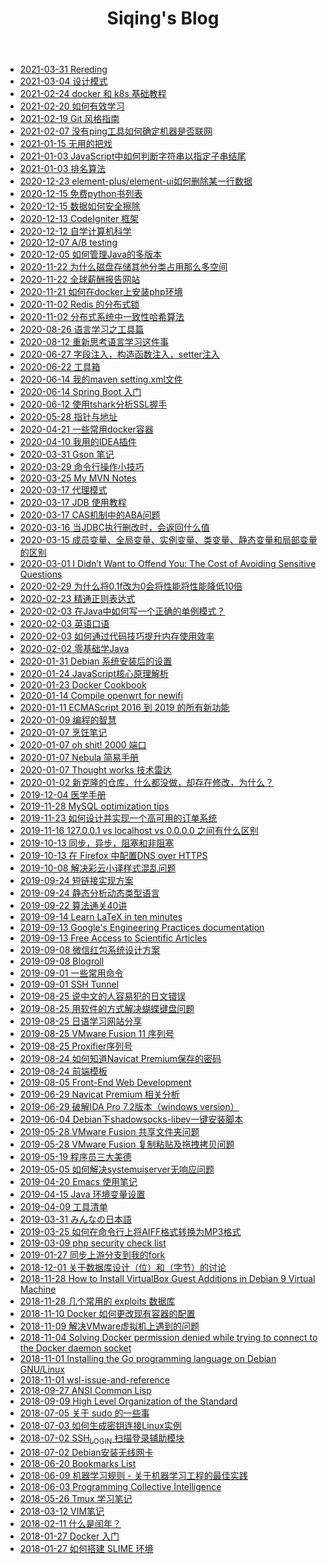 #+TITLE: Siqing's Blog

   + [[file:rereading.org][2021-03-31 Rereding]]
   + [[file:design-patterns.org][2021-03-04 设计模式]]
   + [[file:docker-and-k8s-basic-guide.org][2021-02-24 docker 和 k8s 基础教程]]
   + [[file:how-to-learn-efficiently.org][2021-02-20 如何有效学习]]
   + [[file:git-style-guide.org][2021-02-19 Git 风格指南]]
   + [[file:how-can-i-determine-if-a-machine-is-online-without-using-ping.org][2021-02-07 没有ping工具如何确定机器是否联网]]
   + [[file:useless-tricks.org][2021-01-15 无用的把戏]]
   + [[file:how-to-determine-whether-a-string-ends-with-a-specified-substring.org][2021-01-03 JavaScript中如何判断字符串以指定子串结尾]]
   + [[file:ranking-algorithm.org][2021-01-03 排名算法]]
   + [[file:how-to-delete-column-in-el-table-of-element-plus.org][2020-12-23 element-plus/element-ui如何删除某一行数据]]
   + [[file:legally-free-python-books-list.org][2020-12-15 免费python书列表]]
   + [[file:data-erasure.org][2020-12-15 数据如何安全擦除]]
   + [[file:codeigniter-framework-explained.org][2020-12-13 CodeIgniter 框架]]
   + [[file:teachyourselfcs.org][2020-12-12 自学计算机科学]]
   + [[file:ab-testing.org][2020-12-07 A/B testing]]
   + [[file:how-to-manage-multiple-version-of-java.org][2020-12-05 如何管理Java的多版本]]
   + [[file:why-does-disk-storage-of-other-categories-take-up-so-much-space.org][2020-11-22 为什么磁盘存储其他分类占用那么多空间]]
   + [[file:salary-submissions.org][2020-11-22 全球薪酬报告网站]]
   + [[file:how-to-install-php-environment-on-docker.org][2020-11-21 如何在docker上安装php环境]]
   + [[file:distributed-locks-for-redis.org][2020-11-02 Redis 的分布式锁]]
   + [[file:consistent-hash.org][2020-11-02 分布式系统中一致性哈希算法]]
   + [[file:tools-for-language-learning.org][2020-08-26 语言学习之工具篇]]
   + [[file:rethinking-language-learning.org][2020-08-12 重新思考语言学习这件事]]
   + [[file:about-field-injection-versus-constructor-injection-versus-setter-injection.org][2020-06-27 字段注入，构造函数注入，setter注入]]
   + [[file:list.org][2020-06-22 工具箱]]
   + [[file:my-setting-file-of-maven.org][2020-06-14 我的maven setting.xml文件]]
   + [[file:getting-started-with-spring-boot.org][2020-06-14 Spring Boot 入门]]
   + [[file:using-tshark-to-analyze-the-ssl-handshake.org][2020-06-12 使用tshark分析SSL握手]]
   + [[file:pointer-and-address.org][2020-05-28 指针与地址]]
   + [[file:some-commonly-used-docker-containers.org][2020-04-21 一些常用docker容器]]
   + [[file:i-use-the-idea-plugin.org][2020-04-10 我用的IDEA插件]]
   + [[file:my-gson-notes.org][2020-03-31 Gson 笔记]]
   + [[file:commandline-tips.org][2020-03-29 命令行操作小技巧]]
   + [[file:my-mvn-notes.org][2020-03-25 My MVN Notes]]
   + [[file:proxy-mode.org][2020-03-17 代理模式]]
   + [[file:jdb-tutorial.org][2020-03-17 JDB 使用教程]]
   + [[file:aba-issue-of-cas.org][2020-03-17 CAS机制中的ABA问题]]
   + [[file:how-to-tell-number-of-rows-changed-from-jdbc-execution.org][2020-03-16 当JDBC执行删改时，会返回什么值]]
   + [[file:difference-between-variables.org][2020-03-15 成员变量、全局变量、实例变量、类变量、静态变量和局部变量的区别]]
   + [[file:the-cost-of-avoiding-sensitive-questions.org][2020-03-01 I Didn’t Want to Offend You: The Cost of Avoiding Sensitive Questions]]
   + [[file:why-does-changing-0.1f-to-0-slow-down-performance-by-10x.org][2020-02-29 为什么将0.1f改为0会将性能将性能降低10倍]]
   + [[file:mastering-regular-expressions.org][2020-02-23 精通正则表达式]]
   + [[file:how-to-write-a-correct-singleton-pattern-in-java.org][2020-02-03 在Java中如何写一个正确的单例模式？]]
   + [[file:spoken-englist.org][2020-02-03 英语口语]]
   + [[file:how-to-improve-memory-efficiency-through-code-skills.org][2020-02-03 如何通过代码技巧提升内存使用效率]]
   + [[file:learning-java.org][2020-02-02 零基础学Java]]
   + [[file:the-debian-system-setup.org][2020-01-31 Debian 系统安装后的设置]]
   + [[file:javascript-core-principles-parsing.org][2020-01-24 JavaScript核心原理解析]]
   + [[file:docker-cookbook.org][2020-01-23 Docker Cookbook]]
   + [[file:compile-openwrt-for-newifi.org][2020-01-14 Compile openwrt for newifi]]
   + [[file:everthing-from-es-2016-to-es2019.org][2020-01-11 ECMAScript 2016 到 2019 的所有新功能]]
   + [[file:programming-philosophy.org][2020-01-09 编程的智慧]]
   + [[file:cooking-notes.org][2020-01-07 烹饪笔记]]
   + [[file:oh-shit-2000-port.org][2020-01-07 oh shit! 2000 端口]]
   + [[file:simple-tutorial-for-nubula.org][2020-01-07 Nebula 简易手册]]
   + [[file:technology-radar.org][2020-01-07 Thought works 技术雷达]]
   + [[file:cloning-a-git-repo-and-it-already-has-a-dirty-working.org][2020-01-02 新克隆的仓库，什么都没做，却存在修改，为什么？]]
   + [[file:medical-handbook.org][2019-12-04 医学手册]]
   + [[file:mysql-optimization-tips.org][2019-11-28 MySQL optimization tips]]
   + [[file:how-to-design-and-implement-a-highly-available-order-system.org][2019-11-23 如何设计并实现一个高可用的订单系统]]
   + [[file:what-is-the-difference-between-localhost-vs-127-0-0-1-vs-0-0-0-0.org][2019-11-16 127.0.0.1 vs localhost vs 0.0.0.0 之间有什么区别]]
   + [[file:asynchronous-vs-non-blocking.org][2019-10-13 同步，异步，阻塞和非阻塞]]
   + [[file:configure-dns-over-https-in-firefox.org][2019-10-13 在 Firefox 中配置DNS over HTTPS]]
   + [[file:lingocloud-css-issue.org][2019-10-08 解决彩云小译样式混乱问题]]
   + [[file:short-url-solutions.org][2019-09-24 短链接实现方案]]
   + [[file:static-analysis-of-dynamically-typed-languages.org][2019-09-24 静态分析动态类型语言]]
   + [[file:algorithm.org][2019-09-22 算法通关40讲]]
   + [[file:learn-LaTex-in-ten-minutes.org][2019-09-14 Learn LaTeX in ten minutes]]
   + [[file:googles-engineering-practices-documentation.org][2019-09-13 Google's Engineering Practices documentation]]
   + [[file:free-access-to-scientific-articles.org][2019-09-13 Free Access to Scientific Articles]]
   + [[file:wechat-red-envelope-system-design.org][2019-09-08 微信红包系统设计方案]]
   + [[file:blogroll.org][2019-09-08 Blogroll]]
   + [[file:some-common-command.org][2019-09-01 一些常用命令]]
   + [[file:ssh-tunnel.org][2019-09-01 SSH Tunnel]]
   + [[file:japanese-errors-that-are-easy-for-chinese-speaker.org][2019-08-25 说中文的人容易犯的日文错误]]
   + [[file:double-key-press-issue-on-butterfly-keyboard.org][2019-08-25 用软件的方式解决蝴蝶键盘问题]]
   + [[file:japanese-learning-website-sharing.org][2019-08-25 日语学习网站分享]]
   + [[file:the-vmware-fusion-professional-version-11-license.org][2019-08-25 VMware Fusion 11 序列号]]
   + [[file:the-proxifier-license.org][2019-08-25 Proxifier序列号]]
   + [[file:how-to-know-the-password-saved-by-navicat-preminum.org][2019-08-24 如何知道Navicat Premium保存的密码]]
   + [[file:template.org][2019-08-24 前端模板]]
   + [[file:front-end-webdevelopment.org][2019-08-05 Front-End Web Development]]
   + [[file:a-keygen-for-navicat.org][2019-06-29 Navicat Premium 相关分析]]
   + [[file:hacking-ida-pro-installer-of-windows-version.org][2019-06-29 破解IDA Pro 7.2版本（windows version）]]
   + [[file:shadowsocks-libev-one-click-install-shell-script-for-Debian.org][2019-06-04 Debian下shadowsocks-libev一键安装脚本]]
   + [[file:shared-folders-issue-for-vmware-fusion.org][2019-05-28 VMware Fusion 共享文件夹问题]]
   + [[file:copy-and-paste-issue-via-vmware-fusion.org][2019-05-28 VMware Fusion 复制粘贴及拖拽拷贝问题]]
   + [[file:three-virtues-of-programmer.org][2019-05-19 程序员三大美德]]
   + [[file:how-to-solve-the-problem-of-systemuiserver-no-response.org][2019-05-05 如何解决systemuiserver无响应问题]]
   + [[file:the-emacs-note.org][2019-04-20 Emacs 使用笔记]]
   + [[file:java-enviroment-variable-setting.org][2019-04-15 Java 环境变量设置]]
   + [[file:my-tool-list.org][2019-04-09 工具清单]]
   + [[file:learning-japanese.org][2019-03-31 みんなの日本語]]
   + [[file:how-to-convert-aiff-to-mp3-on-command-line.org][2019-03-25 如何在命令行上将AIFF格式转换为MP3格式]]
   + [[file:php-security-check-list.org][2019-03-09 php security check list]]
   + [[file:syncing-upstream-branches-in-my-fork.org][2019-01-27 同步上游分支到我的fork]]
   + [[file:about-bit-and-byte-of-database.org][2018-12-01 关于数据库设计（位）和（字节）的讨论]]
   + [[file:install-virtualbox-guest-additions-debian-9-stretch.org][2018-11-28 How to Install VirtualBox Guest Additions in Debian 9 Virtual Machine]]
   + [[file:the-exploits-database-sites.org][2018-11-28 几个常用的 exploits 数据库]]
   + [[file:the-docker-config.org][2018-11-10 Docker 如何更改现有容器的配置]]
   + [[file:solving-the-vmware-virtual-machine-issues.org][2018-11-09 解决VMware虚拟机上遇到的问题]]
   + [[file:solving-docker-permission-denied-while-trying-to-connect-to-the-docker-daemon-socket.org][2018-11-04 Solving Docker permission denied while trying to connect to the Docker daemon socket]]
   + [[file:installing-the-Go-programming-language-on-Debian.org][2018-11-01 Installing the Go programming language on Debian GNU/Linux]]
   + [[file:wsl-issue.org][2018-11-01 wsl-issue-and-reference]]
   + [[file:ansi-common-lisp.org][2018-09-27 ANSI Common Lisp]]
   + [[file:high-level-organization-of-the-standard.org][2018-09-09 High Level Organization of the Standard]]
   + [[file:sudo.org][2018-07-05 关于 sudo 的一些事]]
   + [[file:generate-ssh-key-to-connect-host.org][2018-07-03 如何生成密钥连接Linux实例]]
   + [[file:scanner-ssh-auxiliary-modules.org][2018-07-02 SSH_LOGIN 扫描登录辅助模块]]
   + [[file:debian-install-wireless-network-card.org][2018-07-02 Debian安装无线网卡]]
   + [[file:bookmarks-list.org][2018-06-20 Bookmarks List]]
   + [[file:rules-of-machine-learning.org][2018-06-09 机器学习规则 - 关于机器学习工程的最佳实践]]
   + [[file:programming-collective-intelligence.org][2018-06-03 Programming Collective Intelligence]]
   + [[file:the-tmux-guide.org][2018-05-26 Tmux 学习笔记]]
   + [[file:the-vim-note.org][2018-03-12 VIM笔记]]
   + [[file:what-is-a-leap-year.org][2018-02-11 什么是闰年？]]
   + [[file:get-started-with-docker.org][2018-01-27 Docker 入门]]
   + [[file:the-common-lisp-development-environment.org][2018-01-27 如何搭建 SLIME 环境]]
